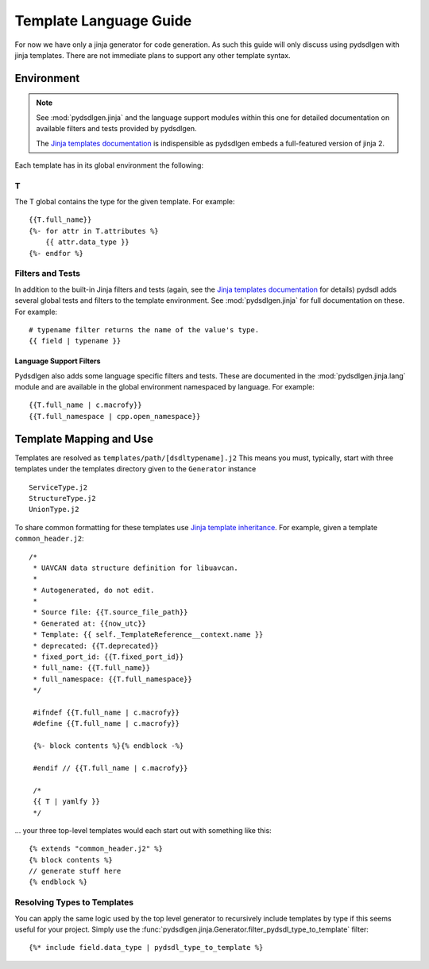 ################################################
Template Language Guide
################################################

For now we have only a jinja generator for code generation. As such this guide will
only discuss using pydsdlgen with jinja templates. There are not immediate plans
to support any other template syntax.

*************************************************
Environment
*************************************************

.. note::

    See :mod:`pydsdlgen.jinja` and the language support modules within this one for detailed
    documentation on available filters and tests provided by pydsdlgen.

    The `Jinja templates documentation`_ is indispensible as pydsdlgen embeds a full-featured
    version of jinja 2.

Each template has in its global environment the following:

T
=================================================

The T global contains the type for the given template. For example::

    {{T.full_name}}
    {%- for attr in T.attributes %}
        {{ attr.data_type }}
    {%- endfor %}

Filters and Tests
=================================================

In addition to the built-in Jinja filters and tests (again, see the `Jinja templates documentation`_ for details)
pydsdl adds several global tests and filters to the template environment.
See :mod:`pydsdlgen.jinja` for full documentation on these. For example::

    # typename filter returns the name of the value's type.
    {{ field | typename }}

Language Support Filters
-------------------------------------------------

Pydsdlgen also adds some language specific filters and tests. These are documented in
the :mod:`pydsdlgen.jinja.lang` module and are available in the global environment
namespaced by language. For example::

    {{T.full_name | c.macrofy}}
    {{T.full_namespace | cpp.open_namespace}}


*************************************************
Template Mapping and Use
*************************************************

Templates are resolved as ``templates/path/[dsdltypename].j2``
This means you must, typically, start with three templates under the templates directory
given to the ``Generator`` instance ::

    ServiceType.j2
    StructureType.j2
    UnionType.j2

To share common formatting for these templates use `Jinja template inheritance`_. For example,
given a template ``common_header.j2``::

   /*
    * UAVCAN data structure definition for libuavcan.
    *
    * Autogenerated, do not edit.
    *
    * Source file: {{T.source_file_path}}
    * Generated at: {{now_utc}}
    * Template: {{ self._TemplateReference__context.name }}
    * deprecated: {{T.deprecated}}
    * fixed_port_id: {{T.fixed_port_id}}
    * full_name: {{T.full_name}}
    * full_namespace: {{T.full_namespace}}
    */

    #ifndef {{T.full_name | c.macrofy}}
    #define {{T.full_name | c.macrofy}}

    {%- block contents %}{% endblock -%}

    #endif // {{T.full_name | c.macrofy}}

    /*
    {{ T | yamlfy }}
    */

... your three top-level templates would each start out with something like this::

    {% extends "common_header.j2" %}
    {% block contents %}
    // generate stuff here
    {% endblock %}

Resolving Types to Templates
=================================================

You can apply the same logic used by the top level generator to recursively include templates
by type if this seems useful for your project. Simply use the 
:func:`pydsdlgen.jinja.Generator.filter_pydsdl_type_to_template` filter::

    {%* include field.data_type | pydsdl_type_to_template %}


.. _`Jinja templates documentation` : http://jinja.pocoo.org/docs/2.10/templates/
.. _`Jinja template inheritance` : http://jinja.pocoo.org/docs/2.10/templates/#template-inheritance

